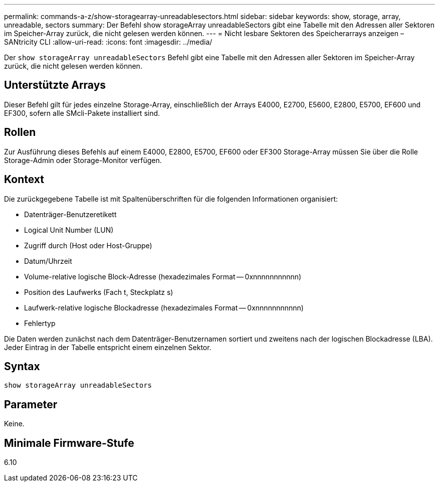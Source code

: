 ---
permalink: commands-a-z/show-storagearray-unreadablesectors.html 
sidebar: sidebar 
keywords: show, storage, array, unreadable, sectors 
summary: Der Befehl show storageArray unreadableSectors gibt eine Tabelle mit den Adressen aller Sektoren im Speicher-Array zurück, die nicht gelesen werden können. 
---
= Nicht lesbare Sektoren des Speicherarrays anzeigen – SANtricity CLI
:allow-uri-read: 
:icons: font
:imagesdir: ../media/


[role="lead"]
Der `show storageArray unreadableSectors` Befehl gibt eine Tabelle mit den Adressen aller Sektoren im Speicher-Array zurück, die nicht gelesen werden können.



== Unterstützte Arrays

Dieser Befehl gilt für jedes einzelne Storage-Array, einschließlich der Arrays E4000, E2700, E5600, E2800, E5700, EF600 und EF300, sofern alle SMcli-Pakete installiert sind.



== Rollen

Zur Ausführung dieses Befehls auf einem E4000, E2800, E5700, EF600 oder EF300 Storage-Array müssen Sie über die Rolle Storage-Admin oder Storage-Monitor verfügen.



== Kontext

Die zurückgegebene Tabelle ist mit Spaltenüberschriften für die folgenden Informationen organisiert:

* Datenträger-Benutzeretikett
* Logical Unit Number (LUN)
* Zugriff durch (Host oder Host-Gruppe)
* Datum/Uhrzeit
* Volume-relative logische Block-Adresse (hexadezimales Format -- 0xnnnnnnnnnnn)
* Position des Laufwerks (Fach t, Steckplatz s)
* Laufwerk-relative logische Blockadresse (hexadezimales Format -- 0xnnnnnnnnnnn)
* Fehlertyp


Die Daten werden zunächst nach dem Datenträger-Benutzernamen sortiert und zweitens nach der logischen Blockadresse (LBA). Jeder Eintrag in der Tabelle entspricht einem einzelnen Sektor.



== Syntax

[source, cli]
----
show storageArray unreadableSectors
----


== Parameter

Keine.



== Minimale Firmware-Stufe

6.10
